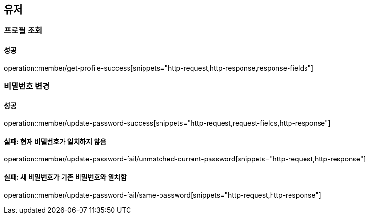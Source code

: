 == 유저

=== 프로필 조회

==== 성공

operation::member/get-profile-success[snippets="http-request,http-response,response-fields"]

=== 비밀번호 변경

==== 성공

operation::member/update-password-success[snippets="http-request,request-fields,http-response"]

==== 실패: 현재 비밀번호가 일치하지 않음

operation::member/update-password-fail/unmatched-current-password[snippets="http-request,http-response"]

==== 실패: 새 비밀번호가 기존 비밀번호와 일치함

operation::member/update-password-fail/same-password[snippets="http-request,http-response"]

